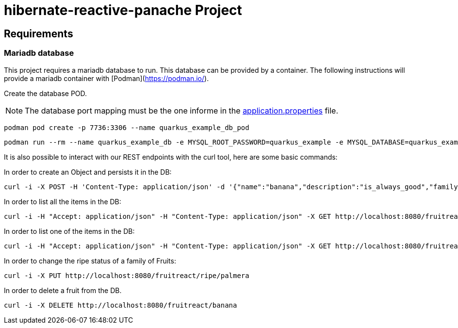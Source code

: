 = hibernate-reactive-panache Project

:toc: left
:icons: font
:source-highlighter: rouge
:description: Example project for using Hibernate Reactive Panache in Quarkus.

== Requirements

=== Mariadb database

This project requires a mariadb database to run. This database can be provided by a container.
The following instructions will provide a mariadb container with [Podman](https://podman.io/).

Create the database POD.

NOTE: The database port mapping must be the one informe in the link:src/main/resources/application.properties[application.properties] file.

[source,shell script]
----
podman pod create -p 7736:3306 --name quarkus_example_db_pod
----

[source,shell script]
----
podman run --rm --name quarkus_example_db -e MYSQL_ROOT_PASSWORD=quarkus_example -e MYSQL_DATABASE=quarkus_example -e MYSQL_USER=quarkus_example -e MYSQL_PASSWORD=quarkus_example --pod quarkus_example_db_pod mariadb:latest
----
It is also possible to interact with our REST endpoints with the curl tool, here are some basic commands:

In order to create an Object and persists it in the DB:
[source,shell script]
----
curl -i -X POST -H 'Content-Type: application/json' -d '{"name":"banana","description":"is_always_good","family":"palmera","isRipen":"true"}' http://localhost:8080/fruitreact/create
----

In order to list all the items in the DB:
[source,shell script]
----
curl -i -H "Accept: application/json" -H "Content-Type: application/json" -X GET http://localhost:8080/fruitreact/listAll
----

In order to list one of the items in the DB:
[source,shell script]
----
curl -i -H "Accept: application/json" -H "Content-Type: application/json" -X GET http://localhost:8080/fruitreact/name/banana
----

In order to change the ripe status of a family of Fruits:
[source,shell script]
----
curl -i -X PUT http://localhost:8080/fruitreact/ripe/palmera
----

In order to delete a fruit from the DB.
[source,shell script]
----
curl -i -X DELETE http://localhost:8080/fruitreact/banana
----